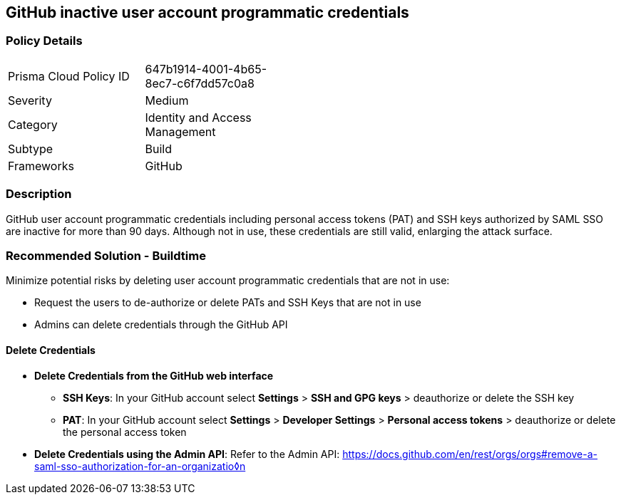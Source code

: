 == GitHub inactive user account programmatic credentials

=== Policy Details 

[width=45%]
[cols="1,1"]
|=== 

|Prisma Cloud Policy ID
|647b1914-4001-4b65-8ec7-c6f7dd57c0a8

|Severity
|Medium
// add severity level

|Category
|Identity and Access Management
// add category+link

|Subtype
|Build
// add subtype-build/runtime

|Frameworks
|GitHub

|=== 

=== Description 

GitHub user account programmatic credentials including personal access tokens (PAT) and SSH keys authorized by SAML SSO are inactive for more than 90 days. Although not in use, these credentials are still valid, enlarging the attack surface. 

=== Recommended Solution - Buildtime

Minimize potential risks by deleting user account programmatic credentials that are not in use: 

* Request the users to de-authorize or delete PATs and SSH Keys that are not in use
* Admins can delete credentials through the GitHub API 

==== Delete Credentials

* **Delete Credentials from the GitHub web interface**

** **SSH Keys**: In your GitHub account select **Settings** > **SSH and GPG keys** > deauthorize or delete the SSH key

** **PAT**: In your GitHub account select **Settings** > **Developer Settings** > **Personal access tokens** > deauthorize or delete the personal access token

* **Delete Credentials using the Admin API**: Refer to the Admin API: https://docs.github.com/en/rest/orgs/orgs#remove-a-saml-sso-authorization-for-an-organizatio◊n







